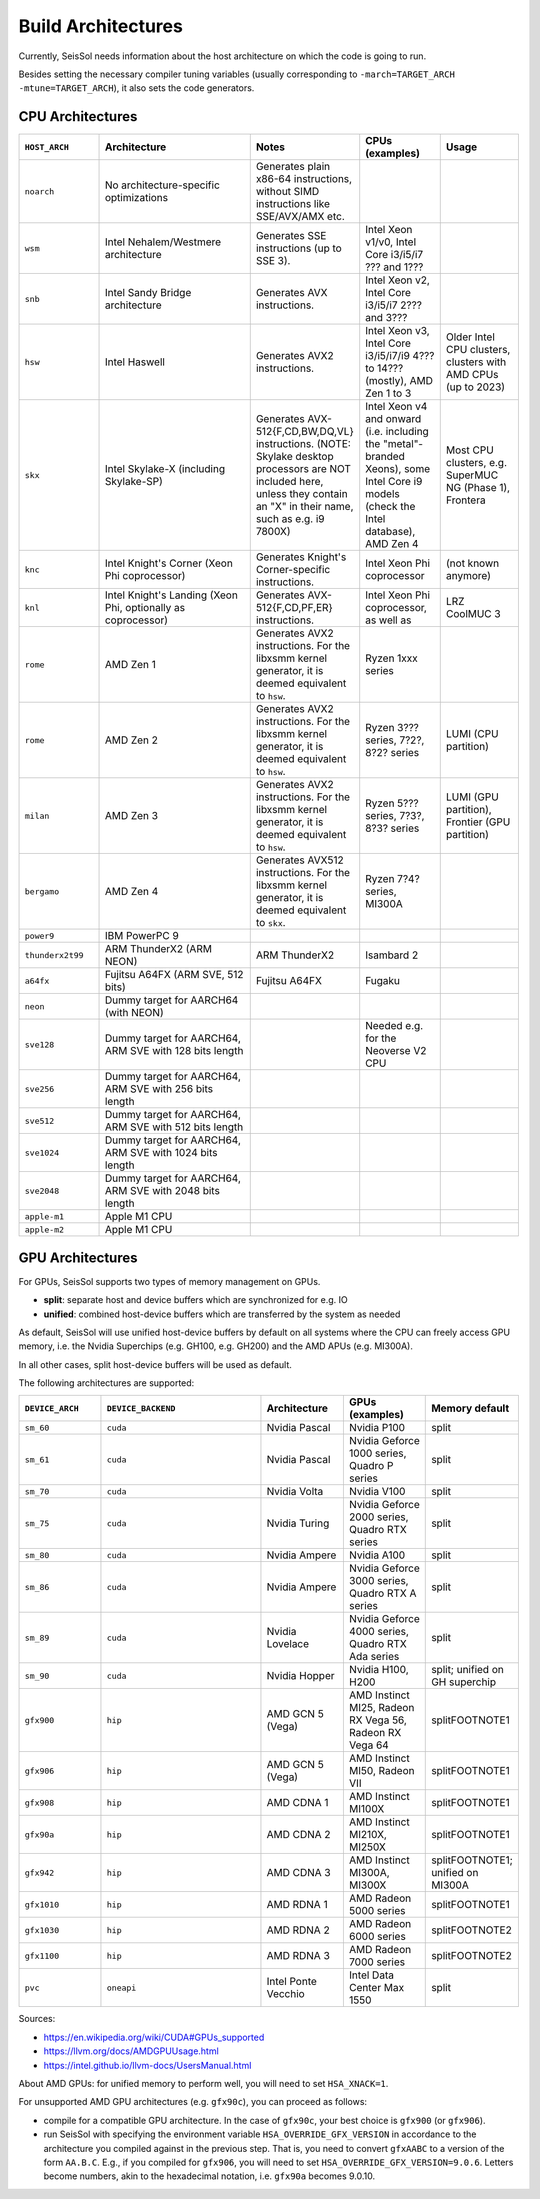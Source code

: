 ..
  SPDX-FileCopyrightText: 2023-2024 SeisSol Group

  SPDX-License-Identifier: BSD-3-Clause

Build Architectures
===================

Currently, SeisSol needs information about the host architecture on which the code is going to run.

Besides setting the necessary compiler tuning variables (usually corresponding to ``-march=TARGET_ARCH -mtune=TARGET_ARCH``),
it also sets the code generators.

CPU Architectures
~~~~~~~~~~~~~~~~~

.. list-table::
   :widths: 20 40 20 20 20
   :header-rows: 1

   * - ``HOST_ARCH``
     - Architecture
     - Notes
     - CPUs (examples)
     - Usage
   * - ``noarch``
     - No architecture-specific optimizations
     - Generates plain x86-64 instructions, without SIMD instructions like SSE/AVX/AMX etc.
     -
     -
   * - ``wsm``
     - Intel Nehalem/Westmere architecture
     - Generates SSE instructions (up to SSE 3).
     - Intel Xeon v1/v0, Intel Core i3/i5/i7 ??? and 1???
     -
   * - ``snb``
     - Intel Sandy Bridge architecture
     - Generates AVX instructions.
     - Intel Xeon v2, Intel Core i3/i5/i7 2??? and 3???
     -
   * - ``hsw``
     - Intel Haswell
     - Generates AVX2 instructions.
     - Intel Xeon v3, Intel Core i3/i5/i7/i9 4??? to 14??? (mostly), AMD Zen 1 to 3
     - Older Intel CPU clusters, clusters with AMD CPUs (up to 2023)
   * - ``skx``
     - Intel Skylake-X (including Skylake-SP)
     - Generates AVX-512{F,CD,BW,DQ,VL} instructions. (NOTE: Skylake desktop processors are NOT included here, unless they contain an "X" in their name, such as e.g. i9 7800X)
     - Intel Xeon v4 and onward (i.e. including the "metal"-branded Xeons), some Intel Core i9 models (check the Intel database), AMD Zen 4
     - Most CPU clusters, e.g. SuperMUC NG (Phase 1), Frontera
   * - ``knc``
     - Intel Knight's Corner (Xeon Phi coprocessor)
     - Generates Knight's Corner-specific instructions.
     - Intel Xeon Phi coprocessor
     - (not known anymore)
   * - ``knl``
     - Intel Knight's Landing (Xeon Phi, optionally as coprocessor)
     - Generates AVX-512{F,CD,PF,ER} instructions.
     - Intel Xeon Phi coprocessor, as well as 
     - LRZ CoolMUC 3
   * - ``rome``
     - AMD Zen 1
     - Generates AVX2 instructions. For the libxsmm kernel generator, it is deemed equivalent to ``hsw``.
     - Ryzen 1xxx series
     - 
   * - ``rome``
     - AMD Zen 2
     - Generates AVX2 instructions. For the libxsmm kernel generator, it is deemed equivalent to ``hsw``.
     - Ryzen 3??? series, 7?2?, 8?2? series
     - LUMI (CPU partition)
   * - ``milan``
     - AMD Zen 3
     - Generates AVX2 instructions. For the libxsmm kernel generator, it is deemed equivalent to ``hsw``.
     - Ryzen 5??? series, 7?3?, 8?3? series
     - LUMI (GPU partition), Frontier (GPU partition)
   * - ``bergamo``
     - AMD Zen 4
     - Generates AVX512 instructions. For the libxsmm kernel generator, it is deemed equivalent to ``skx``.
     - Ryzen 7?4? series, MI300A
     - 
   * - ``power9``
     - IBM PowerPC 9
     - 
     - 
     -
   * - ``thunderx2t99``
     - ARM ThunderX2 (ARM NEON)
     - ARM ThunderX2
     - Isambard 2
     -
   * - ``a64fx``
     - Fujitsu A64FX (ARM SVE, 512 bits)
     - Fujitsu A64FX
     - Fugaku
     -
   * - ``neon``
     - Dummy target for AARCH64 (with NEON)
     - 
     -
     - 
   * - ``sve128``
     - Dummy target for AARCH64, ARM SVE with 128 bits length
     - 
     - Needed e.g. for the Neoverse V2 CPU
     -
   * - ``sve256``
     - Dummy target for AARCH64, ARM SVE with 256 bits length
     - 
     -
     - 
   * - ``sve512``
     - Dummy target for AARCH64, ARM SVE with 512 bits length
     - 
     -
     - 
   * - ``sve1024``
     - Dummy target for AARCH64, ARM SVE with 1024 bits length
     - 
     -
     - 
   * - ``sve2048``
     - Dummy target for AARCH64, ARM SVE with 2048 bits length
     - 
     -
     - 
   * - ``apple-m1``
     - Apple M1 CPU
     - 
     -
     - 
   * - ``apple-m2``
     - Apple M1 CPU
     - 
     -
     - 

GPU Architectures
~~~~~~~~~~~~~~~~~

For GPUs, SeisSol supports two types of memory management on GPUs.

* **split**: separate host and device buffers which are synchronized for e.g. IO
* **unified**: combined host-device buffers which are transferred by the system as needed

As default, SeisSol will use unified host-device buffers by default on all systems where the CPU can freely access
GPU memory, i.e. the Nvidia Superchips (e.g. GH100, e.g. GH200) and the AMD APUs (e.g. MI300A).

In all other cases, split host-device buffers will be used as default.

The following architectures are supported:

.. list-table::
   :widths: 20 40 20 20 20
   :header-rows: 1

   * - ``DEVICE_ARCH``
     - ``DEVICE_BACKEND``
     - Architecture
     - GPUs (examples)
     - Memory default
   * - ``sm_60``
     - ``cuda``
     - Nvidia Pascal
     - Nvidia P100
     - split
   * - ``sm_61``
     - ``cuda``
     - Nvidia Pascal
     - Nvidia Geforce 1000 series, Quadro P series
     - split
   * - ``sm_70``
     - ``cuda``
     - Nvidia Volta
     - Nvidia V100
     - split
   * - ``sm_75``
     - ``cuda``
     - Nvidia Turing
     - Nvidia Geforce 2000 series, Quadro RTX series
     - split
   * - ``sm_80``
     - ``cuda``
     - Nvidia Ampere
     - Nvidia A100
     - split
   * - ``sm_86``
     - ``cuda``
     - Nvidia Ampere
     - Nvidia Geforce 3000 series, Quadro RTX A series
     - split
   * - ``sm_89``
     - ``cuda``
     - Nvidia Lovelace
     - Nvidia Geforce 4000 series, Quadro RTX Ada series
     - split
   * - ``sm_90``
     - ``cuda``
     - Nvidia Hopper
     - Nvidia H100, H200
     - split; unified on GH superchip
   * - ``gfx900``
     - ``hip``
     - AMD GCN 5 (Vega)
     - AMD Instinct MI25, Radeon RX Vega 56, Radeon RX Vega 64
     - splitFOOTNOTE1
   * - ``gfx906``
     - ``hip``
     - AMD GCN 5 (Vega)
     - AMD Instinct MI50, Radeon VII
     - splitFOOTNOTE1
   * - ``gfx908``
     - ``hip``
     - AMD CDNA 1
     - AMD Instinct MI100X
     - splitFOOTNOTE1
   * - ``gfx90a``
     - ``hip``
     - AMD CDNA 2
     - AMD Instinct MI210X, MI250X
     - splitFOOTNOTE1
   * - ``gfx942``
     - ``hip``
     - AMD CDNA 3
     - AMD Instinct MI300A, MI300X
     - splitFOOTNOTE1; unified on MI300A
   * - ``gfx1010``
     - ``hip``
     - AMD RDNA 1
     - AMD Radeon 5000 series
     - splitFOOTNOTE1
   * - ``gfx1030``
     - ``hip``
     - AMD RDNA 2
     - AMD Radeon 6000 series
     - splitFOOTNOTE2
   * - ``gfx1100``
     - ``hip``
     - AMD RDNA 3
     - AMD Radeon 7000 series
     - splitFOOTNOTE2
   * - ``pvc``
     - ``oneapi``
     - Intel Ponte Vecchio
     - Intel Data Center Max 1550
     - split

Sources:

* https://en.wikipedia.org/wiki/CUDA#GPUs_supported
* https://llvm.org/docs/AMDGPUUsage.html
* https://intel.github.io/llvm-docs/UsersManual.html


About AMD GPUs: for unified memory to perform well, you will need to set ``HSA_XNACK=1``.

For unsupported AMD GPU architectures (e.g. ``gfx90c``), you can proceed as follows:

* compile for a compatible GPU architecture. In the case of ``gfx90c``, your best choice is ``gfx900`` (or ``gfx906``).
* run SeisSol with specifying the environment variable ``HSA_OVERRIDE_GFX_VERSION`` in accordance to the architecture you compiled against in the previous step. That is, you need to convert ``gfxAABC`` to a version of the form ``AA.B.C``. E.g., if you compiled for ``gfx906``, you will need to set ``HSA_OVERRIDE_GFX_VERSION=9.0.6``. Letters become numbers, akin to the hexadecimal notation, i.e. ``gfx90a`` becomes 9.0.10.
